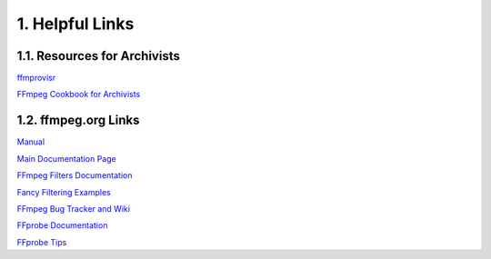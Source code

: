 ###################
1. Helpful Links
###################

*****************************
1.1. Resources for Archivists
*****************************
`ffmprovisr <http://amiaopensource.github.io/ffmprovisr/>`_

`FFmpeg Cookbook for Archivists <https://avpres.net/FFmpeg/>`_

*****************************
1.2. ffmpeg.org Links
*****************************
`Manual <https://ffmpeg.org/ffmpeg.html>`_

`Main Documentation Page <http://www.ffmpeg.org/documentation.html>`_

`FFmpeg Filters Documentation <https://ffmpeg.org/ffmpeg-filters.html>`_

`Fancy Filtering Examples <https://trac.ffmpeg.org/wiki/FancyFilteringExamples>`_

`FFmpeg Bug Tracker and Wiki <https://trac.ffmpeg.org/wiki>`_

`FFprobe Documentation <https://ffmpeg.org/ffprobe.html>`_

`FFprobe Tips <https://trac.ffmpeg.org/wiki/FFprobeTips>`_
